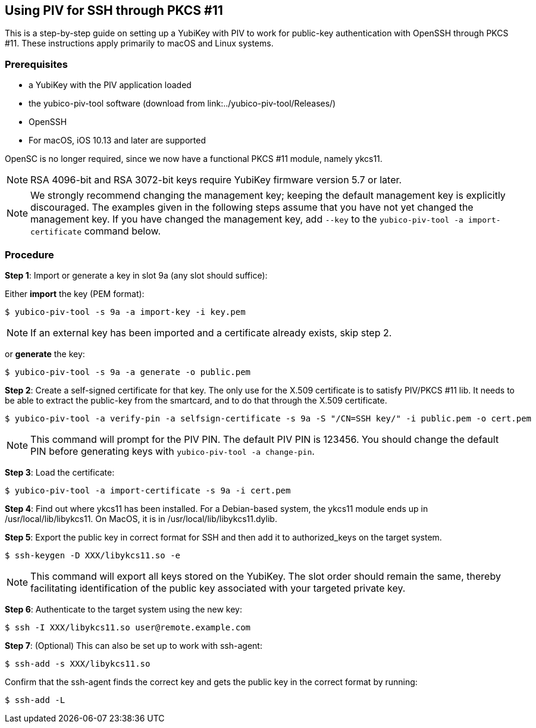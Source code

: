 == Using PIV for SSH through PKCS #11
This is a step-by-step guide on setting up a YubiKey with PIV to work for public-key authentication with OpenSSH through PKCS #11. These instructions apply primarily to macOS and Linux systems.

=== Prerequisites
* a YubiKey with the PIV application loaded
* the yubico-piv-tool software (download from link:../yubico-piv-tool/Releases/)
* OpenSSH
* For macOS, iOS 10.13 and later are supported

OpenSC is no longer required, since we now have a functional PKCS #11 module, namely ykcs11.

[NOTE]
RSA 4096-bit and RSA 3072-bit keys require YubiKey firmware version 5.7 or later.

[NOTE]
We strongly recommend changing the management key; keeping the default management key is explicitly discouraged. The examples given in the following steps assume that you have not yet changed the management key. If you have changed the management key, add `--key` to the `yubico-piv-tool -a import-certificate` command below.


=== Procedure
*Step 1*: Import or generate a key in slot 9a (any slot should suffice):

Either *import* the key (PEM format):

  $ yubico-piv-tool -s 9a -a import-key -i key.pem

[NOTE]
If an external key has been imported and a certificate already exists, skip step 2.

or *generate* the key:

  $ yubico-piv-tool -s 9a -a generate -o public.pem

*Step 2*: Create a self-signed certificate for that key. The only use for the X.509 certificate is to satisfy PIV/PKCS #11 lib. It needs to be able to extract the public-key from the smartcard, and to do that through the X.509 certificate.

  $ yubico-piv-tool -a verify-pin -a selfsign-certificate -s 9a -S "/CN=SSH key/" -i public.pem -o cert.pem

[NOTE]
This command will prompt for the PIV PIN. The default PIV PIN is 123456. You should change the default PIN before generating keys with `yubico-piv-tool -a change-pin`.

*Step 3*: Load the certificate:

   $ yubico-piv-tool -a import-certificate -s 9a -i cert.pem

*Step 4*: Find out where ykcs11 has been installed. For a Debian-based system, the ykcs11 module ends up in /usr/local/lib/libykcs11. On MacOS, it is in /usr/local/lib/libykcs11.dylib.

*Step 5*: Export the public key in correct format for SSH and then add it to authorized_keys on the target system.

   $ ssh-keygen -D XXX/libykcs11.so -e

[NOTE]
This command will export all keys stored on the YubiKey. The slot order should remain the same, thereby facilitating identification of the public key associated with your targeted private key.

*Step 6*: Authenticate to the target system using the new key:

   $ ssh -I XXX/libykcs11.so user@remote.example.com

*Step 7*: (Optional) This can also be set up to work with ssh-agent:

   $ ssh-add -s XXX/libykcs11.so

Confirm that the ssh-agent finds the correct key and gets the public key in the correct format by running:

   $ ssh-add -L
